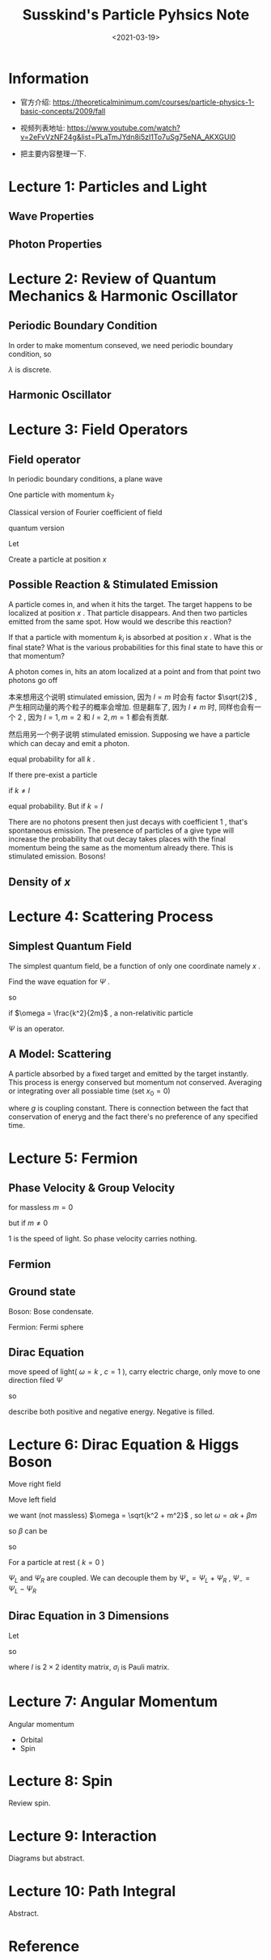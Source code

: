 #+TITLE: Susskind's Particle Pyhsics Note
#+DATE: <2021-03-19>
#+CATEGORIES: 专业笔记
#+TAGS: physics, Particle Physics, Susskind, Quantum Field Theory, Stimulated Emission, Group Velocity, Phase Velocity
#+HTML: <!-- toc -->
#+HTML: <!-- more -->

* Information
- 官方介绍: https://theoreticalminimum.com/courses/particle-physics-1-basic-concepts/2009/fall

- 视频列表地址: https://www.youtube.com/watch?v=2eFvVzNF24g&list=PLaTmJYdn8i5zI1To7uSg75eNA_AKXGUl0

- 把主要内容整理一下.

* Lecture 1: Particles and Light

** Wave Properties

\begin{align}
\boxed{\frac{\lambda}{T} = c}
\end{align}
\begin{align}
f = \frac{1}{T} \quad \boxed{\lambda f = c}
\end{align}
\begin{align}
\omega = 2\pi f = \boxed{2\pi \frac{c}{\lambda} = \omega}
\end{align}

** Photon Properties

\begin{align}
\boxed{E_{\mathrm{phton}} = \hbar\omega}
\end{align}
\begin{align}
E_{\mathrm{ray}} = n \hbar \omega
\end{align}
\begin{align}
p = \frac{E}{c}
\end{align}

* Lecture 2: Review of Quantum Mechanics & Harmonic Oscillator

** Periodic Boundary Condition

In order to make momentum conseved, we need periodic boundary condition, so
\begin{align}
\lambda = \frac{L}{N}
\end{align}
$\lambda$ is discrete.
\begin{align}
p = \frac{h}{\lambda} = \frac{h}{L}N
\end{align}

** Harmonic Oscillator

\begin{align}
  E &= n \hbar\omega\\
  a^{+ }|n \rangle &= \sqrt{n + 1} | n+ 1 \rangle \\
  a^{- }|n \rangle &= \sqrt{n } | n - 1\rangle \\
  a^{+ }a^{- } &\sim n \\
  a^{- }a^{+ } &\sim n + 1
\end{align}

* Lecture 3: Field Operators

** Field operator

In periodic boundary conditions, a plane wave
\begin{align}
  e^{\mathrm{i}kL}, \quad, k = n\frac{2\pi}{L}
\end{align}
One particle with momentum $k_7$
\begin{align}
  |0, 0, 0, 0, 0, 0, 1, 0, 0, \cdots \rangle
\end{align}
Classical version of Fourier coefficient of field
\begin{align}
  \psi(x) &= \sum_k \alpha(k) e^{\mathrm{i} kx} \\
  \psi^{ * }(x) = \sum_k \alpha^{ * }(k) e^{- \mathrm{i}k x}
\end{align}
quantum version
\begin{align}
  \psi^{ -}(x) &= \sum_k \alpha^{- }(k) e^{\mathrm{i} kx} \\
  \psi^{ + }(x) &= \sum_k \alpha^{ + }(k) e^{- \mathrm{i}k x}
\end{align}
Let
\begin{align}
  |0\rangle \equiv& |0, 0, 0, 0, 0, 0\cdots \rangle\\
  |k_i\rangle \equiv& |0, 0, 0, \cdots , 1, 0, 0\cdots \rangle ,
    \quad\mathrm{one} \quad \mathrm{in}\quad i \mathrm{th}
\end{align}
Create a particle at position $x$
\begin{align}
  \psi^{+ }(x) |0\rangle = \sum_k e^{-\mathrm{i} k x} a^{+ }(k)| 0 \rangle
   = \sum_k e^{-\mathrm{i} k x} | k \rangle
\end{align}

** Possible  Reaction & Stimulated Emission

[[file:2021-03-19-专业笔记-SusskindsParticlePhysicsI/reaction.png]]

A particle comes in, and when it hits the target. The target happens to be
localized at position $x$ . That particle disappears. And then two particles
emitted from the same spot. How would we describe this reaction?
\begin{align}
  \Psi^{\dagger}(x) \Psi^{\dagger}(x) \Psi(x)|\rangle
\end{align}
If that a particle with momentum $k_i$ is absorbed at position $x$ . What is the
final state? What is the various probabilities for this final state to have this
or that momentum?

A photon comes in, hits an atom localized at a point and from that point two
photons go off
\begin{align}
  \Psi^{\dagger}(x) \Psi^{\dagger}(x) \Psi(x)|k_{\mathrm{i}}\rangle
  =& \sum_{l,m} a^{\dagger}(l) e^{-\mathrm{i}lx} a^{\dagger}(m) e^{-\mathrm{i}mx}
    \sum_k a(k) e^{\mathrm{i}kx} |k_{\mathrm{i}}\rangle \\
  =& \sum_{l,m} a^{\dagger}(l) e^{-\mathrm{i}lx} a^{\dagger}(m) e^{-\mathrm{i}mx}
      e^{\mathrm{i}k_{\mathrm{i}}x} |0\rangle \\
  =& \sum_{l,m} e^{\mathrm{i}(k_{\mathrm{i}} - l - m)}|l, m\rangle
\end{align}
本来想用这个说明 stimulated emission, 因为 $l = m$ 时会有 factor $\sqrt{2}$ ,
产生相同动量的两个粒子的概率会增加. 但是翻车了, 因为 $l \neq m$ 时, 同样也会有一个
$2$ , 因为 $l = 1, m = 2$ 和 $l = 2, m = 1$ 都会有贡献.

然后用另一个例子说明 stimulated emission. Supposing we have a particle which can
decay and emit a photon.
\begin{align}
  \Psi^{\dagger}(x) |0\rangle = \sum_k e^{-\mathrm{i} kx}|k\rangle
\end{align}
equal probability for all $k$ .

If there pre-exist a particle
\begin{align}
  \Psi^{\dagger}(x) |l\rangle = \sum_k e^{-\mathrm{i} kx} a^+(k)|l\rangle
\end{align}
if $k\neq l$
\begin{align}
  \Psi^{\dagger}(x) |l\rangle = \sum_k e^{-\mathrm{i} kx} |k, l\rangle
\end{align}
equal probability. But if $k = l$
\begin{align}
  e^{-\mathrm{i} kx} \sqrt{2}|k, k\rangle
\end{align}
There are no photons present then just decays with coefficient $1$ , that's
spontaneous emission. The presence of particles of a give type will increase the
probability that out decay takes places with the final momentum being the same
as the momentum already there. This is stimulated emission. Bosons!

** Density of $x$

\begin{align}
  \Psi^{\dagger}(x) \Psi(x)
\end{align}
\begin{align}
  \frac{1}{L}\int  \Psi^{\dagger}(x) \Psi(x) \cdot\mathrm{d}x = \frac{1}{L} = \mathrm{Number}
  \quad \mathrm{of} \quad \mathrm{particles}
\end{align}

* Lecture 4: Scattering Process

** Simplest Quantum Field

The simplest quantum field, be a function of only one coordinate namely $x$ .
\begin{align}
  \Psi (x, t) =& \sum_k a^-(k) e^{\mathrm{i}kx} e^{\mathrm{i}\omega(k)t}
   \quad \mathrm{(Definition)} \\
  \Psi^{\dagger} (x, t) =& \sum_k a^-(k) e^{-\mathrm{i}kx} e^{\mathrm{i}\omega(k)t}
\end{align}
Find the wave equation for $\Psi$ .
\begin{align}
  \frac{\partial}{\partial t} \Psi &= \mathrm{i} \omega(k) \Psi \\
  \frac{\partial}{\partial x} \Psi &= \mathrm{i} k \Psi \\
  \frac{\partial^2}{\partial x^2} \Psi &= - k^2 \Psi \\
\end{align}
so
\begin{align}
  \mathrm{i}\frac{\partial}{\partial t} \Psi = \frac{\omega}{k}\frac{\partial^2}{\partial x^2} \Psi
\end{align}
if $\omega = \frac{k^2}{2m}$ , a non-relativitic particle
\begin{align}
  \mathrm{i}\frac{\partial}{\partial t} \Psi = \frac{1}{2m}\frac{\partial^2}{\partial x^2} \Psi
\end{align}
$\Psi$ is an operator.

** A Model: Scattering

[[file:2021-03-19-专业笔记-SusskindsParticlePhysicsI/scattering.png]]

A particle absorbed by a fixed target and emitted by the target instantly. This
process is energy conserved but momentum not conserved. Averaging or integrating
over all possiable time (set $x_0 = 0$)
\begin{align}
 \langle k_f | g \int \mathrm{d}t\cdot \Psi^{\dagger}(0, t) \Psi(0, t) | k_i \rangle
  = 2 \pi g \delta (\omega_f - \omega_i)
\end{align}
where $g$ is coupling constant. There is connection between the fact that
conservation of eneryg and the fact there's no preference of any specified time.

* Lecture 5: Fermion

** Phase Velocity & Group Velocity

\begin{align}
\omega = \sqrt{k^2 + m^2}
\end{align}
for massless $m = 0$
\begin{align}
 v_{\mathrm{p}} &= \frac{\omega}{k} = 1 \\
 v_{\mathrm{g}} &= \frac{\mathrm{d}\omega}{\mathrm{d}k} = 1
\end{align}
but if $m \neq 0$
\begin{align}
 v_{\mathrm{p}} &= \frac{\omega}{k} = \sqrt{1 + \frac{m^2}{k^2}} > 1\\
 v_{\mathrm{g}} &= \frac{\mathrm{d}\omega}{\mathrm{d}k}
      = \sqrt{\frac{k^2}{k^2 + m^2}} < 1
\end{align}
$1$ is the speed of light. So phase velocity carries nothing.

** Fermion

\begin{align}
  c^{+ } |0 \rangle &= |1\rangle\\
  c^{+ } |1 \rangle &= 0\\
  c^{- } |0 \rangle &= 0\\
  c^{0 } |1 \rangle &= |0\rangle\\
\end{align}
\begin{align}
  \boxed{c^{+ } c^{ -} |0 \rangle  = 0 } \\
  \boxed{c^{- } c^{ +} |0 \rangle  = |0\rangle }
\end{align}

** Ground state

Boson: Bose condensate.

Fermion: Fermi sphere

** Dirac Equation

move speed of light( $\omega = k$ , $c = 1$ ), carry electric charge, only move to
one direction
filed $\Psi$
\begin{align}
  \Psi = e^{\mathrm{i}(k x - \omega t)} = e^{\mathrm{i} k (x - t)}
\end{align}
so
\begin{align}
  \frac{\partial \Psi}{\partial t} = - \frac{\partial \Psi}{\partial x}, \quad (\mathrm{i}\omega = \mathrm{i}k)
\end{align}
describe both positive and negative energy. Negative is filled.

* Lecture 6: Dirac Equation & Higgs Boson

Move right field
\begin{align}
   \frac{\partial \Psi}{\partial t} = - \frac{\partial \Psi}{\partial x}
\end{align}
Move left field
\begin{align}
  \frac{\partial \Psi}{\partial t} =  \frac{\partial \Psi}{\partial x} ,\quad (\omega = -k)
\end{align}
\begin{align}
  \dot{\Psi} \equiv \begin{pmatrix} \dot{\Psi}_R \\ \dot{\Psi}_L \end{pmatrix}
   = - \begin{pmatrix} 1 &0 \\0 & -1 \end{pmatrix}
    \begin{pmatrix} \frac{\partial \Psi_R}{\partial x} \\\frac{\partial \Psi_L}{\partial x} \end{pmatrix}
  \equiv - \alpha \frac{\partial}{\partial x} \Psi
\end{align}
\begin{align}
  \omega = \alpha k
\end{align}
we want (not massless) $\omega = \sqrt{k^2 + m^2}$ , so let $\omega = \alpha k + \beta m$
\begin{align}
  \omega^2 = k^2 + m^2 = (\alpha k + \beta m)^2 \Rightarrow \alpha^2 = 1, \beta^2 = 1, \alpha\beta + \beta\alpha = 0
\end{align}
so $\beta$ can be
\begin{align}
  \beta = \begin{pmatrix} 0 & 1 \\ 1 & 0 \end{pmatrix}
\end{align}
so
\begin{align}
  \mathrm{i} \begin{pmatrix} \dot{\Psi}_R \\ \dot{\Psi}_L \end{pmatrix}
  = - \mathrm{i} \alpha \frac{\partial}{\partial x}\Psi + \beta m \Psi
\end{align}
\begin{align}
  \mathrm{i}\dot{\Psi}_R =& -\mathrm{i}\partial_x \Psi_R + m\Psi_L \\
  \mathrm{i}\dot{\Psi}_L =& \mathrm{i}\partial_x \Psi_L + m\Psi_R
\end{align}
For a particle at rest ( $k = 0$ )
\begin{align}
  \mathrm{i} \frac{\partial}{\partial t} \Psi
   \equiv \mathrm{i} \begin{pmatrix} \dot{\Psi}_R \\\dot{\Psi}_L \end{pmatrix}= \beta m \Psi
   \equiv m \begin{pmatrix} \Psi_L \\ \Psi_R \end{pmatrix}
\end{align}

$\Psi_L$ and $\Psi_R$ are coupled. We can decouple them by $\Psi_+ = \Psi_L + \Psi_R$ ,
$\Psi_- = \Psi_L - \Psi_R$
\begin{align}
  \mathrm{i}\dot{\Psi}_+ &= m\Psi_+ \\
  \mathrm{i}\dot{\Psi}_- &= -m\Psi_-
\end{align}

** Dirac Equation in 3 Dimensions

Let
\begin{align}
  \omega =& \sqrt{k_1^2 + k_2^2 + k_3^2 + m^2} \\
  \omega =& \alpha k + \beta m = \alpha_1 k_1 + \alpha_2k_2 + \alpha_3 k_3 + \beta m
\end{align}
so
\begin{align}
\beta = \begin{pmatrix} I & 0 \\ 0 & -I \end{pmatrix}, \quad
\alpha_i   = \begin{pmatrix} 0 & \sigma_i \\ \sigma_i & 0 \end{pmatrix}
\end{align}
where $I$ is $2\times 2$ identity matrix, $\sigma_i$ is Pauli matrix.
\begin{align}
  \mathrm{i}\frac{\partial }{\partial t} \Psi_p = - i (\alpha_i)_{pq} \frac{\partial}{\partial x^i}\Psi_q
    + \beta_q m \Psi_q
\end{align}

* Lecture 7: Angular Momentum

Angular momentum
- Orbital
- Spin

\begin{align}
  [x_i , x_j] &= 0 \\
  [p_i , p_j] &= 0 \\
  [x, p_x] &= \mathrm{i}\hbar \\
  [x_i, p_j] &= \mathrm{i}\hbar\delta_{ij} \\
  [L_x, L_y] &= \mathrm{i}\hbar L_z
\end{align}
\begin{align}
  L_+ &= L_x + \mathrm{i} L_y \\
  L_- &= L_x - \mathrm{i} L_y \\
\end{align}
\begin{align}
  [L_{+} , L_z] &= - L_{ +} \\
  [L_{- }, L_z] &= + L_-
\end{align}

* Lecture 8: Spin

Review spin.

* Lecture 9: Interaction

Diagrams but abstract.

* Lecture 10: Path Integral

Abstract.

* Reference
